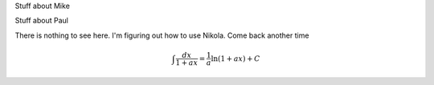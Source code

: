 .. title: Research Software Engineering at Sheffield
.. slug: index
.. date: 2015-12-18 23:53:26 UTC
.. tags: mathjax
.. category:
.. link:
.. description:
.. type: text

.. class:: jumbotron

Stuff about Mike

Stuff about Paul

There is nothing to see here. I'm figuring out how to use Nikola. Come back another time

.. math::

   \int \frac{dx}{1+ax}=\frac{1}{a}\ln(1+ax)+C
